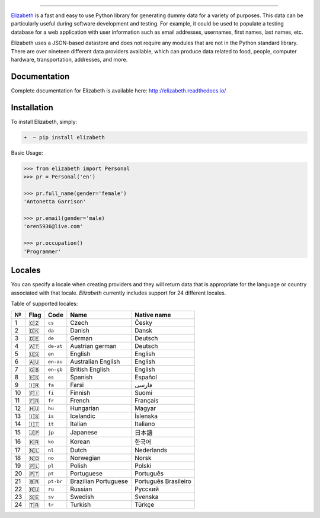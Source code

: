.. image:: https://raw.githubusercontent.com/lk-geimfari/elizabeth/master/other/logo.png
    :target: http://docs.python-requests.org/

=========================

.. image:: https://travis-ci.org/lk-geimfari/elizabeth.svg?branch=master
    :target: https://travis-ci.org/lk-geimfari/elizabeth

.. image:: https://readthedocs.org/projects/elizabeth/badge/?version=latest
    :target: http://elizabeth.readthedocs.io/en/latest/?badge=latest

.. image:: https://badge.fury.io/py/elizabeth.svg
    :target: https://badge.fury.io/py/elizabeth

.. image:: https://img.shields.io/badge/python-v3.3%2C%20v3.4%2C%20v3.5%2C%20v3.6-brightgreen.svg
    :target: https://github.com/lk-geimfari/elizabeth/

.. image:: https://api.codacy.com/project/badge/Grade/8b2f43d89d774929bb0b7535812f5b08
    :target: https://www.codacy.com/app/likid-geimfari/elizabeth?utm_source=github.com&amp;utm_medium=referral&amp;utm_content=lk-geimfari/elizabeth&amp;utm_campaign=Badge_Grade

`Elizabeth <https://github.com/lk-geimfari/elizabeth>`_ is a fast and easy to use Python library for generating dummy data for a variety of purposes. This data can be particularly useful during software development and testing. For example, it could be used to populate a testing database for a web application with user information such as email addresses, usernames, first names, last names, etc.

Elizabeth uses a JSON-based datastore and does not require any modules that are not in the Python standard library. There are over nineteen different data providers available, which can produce data related to food, people, computer hardware, transportation, addresses, and more.


Documentation
-------------
Complete documentation for Elizabeth is available here: http://elizabeth.readthedocs.io/


Installation
------------

To install Elizabeth, simply:

.. code-block:: bash

    ➜  ~ pip install elizabeth

Basic Usage:

.. code-block:: python

   >>> from elizabeth import Personal
   >>> pr = Personal('en')

   >>> pr.full_name(gender='female')
   'Antonetta Garrison'

   >>> pr.email(gender='male)
   'oren5936@live.com'

   >>> pr.occupation()
   'Programmer'

Locales
------------

You can specify a locale when creating providers and they will return data that is appropriate for the language or country associated with that locale.  `Elizabeth` currently includes support for 24 different locales.

Table of supported locales:

+------+--------+-------------+------------------------+------------------------+
| №    | Flag   | Code        | Name                   | Native name            |
+======+========+=============+========================+========================+
| 1    | 🇨🇿     | ``cs``      | Czech                  | Česky                  |
+------+--------+-------------+------------------------+------------------------+
| 2    | 🇩🇰     | ``da``      | Danish                 | Dansk                  |
+------+--------+-------------+------------------------+------------------------+
| 3    | 🇩🇪     | ``de``      | German                 | Deutsch                |
+------+--------+-------------+------------------------+------------------------+
| 4    | 🇦🇹     | ``de-at``   | Austrian german        | Deutsch                |
+------+--------+-------------+------------------------+------------------------+
| 5    | 🇺🇸     | ``en``      | English                | English                |
+------+--------+-------------+------------------------+------------------------+
| 6    | 🇦🇺     | ``en-au``   | Australian English     | English                |
+------+--------+-------------+------------------------+------------------------+
| 7    | 🇬🇧     | ``en-gb``   | British English        | English                |
+------+--------+-------------+------------------------+------------------------+
| 8    | 🇪🇸     | ``es``      | Spanish                | Español                |
+------+--------+-------------+------------------------+------------------------+
| 9    | 🇮🇷     | ``fa``      | Farsi                  | فارسی                  |
+------+--------+-------------+------------------------+------------------------+
| 10   | 🇫🇮     | ``fi``      | Finnish                | Suomi                  |
+------+--------+-------------+------------------------+------------------------+
| 11   | 🇫🇷     | ``fr``      | French                 | Français               |
+------+--------+-------------+------------------------+------------------------+
| 12   | 🇭🇺     | ``hu``      | Hungarian              | Magyar                 |
+------+--------+-------------+------------------------+------------------------+
| 13   | 🇮🇸     | ``is``      | Icelandic              | Íslenska               |
+------+--------+-------------+------------------------+------------------------+
| 14   | 🇮🇹     | ``it``      | Italian                | Italiano               |
+------+--------+-------------+------------------------+------------------------+
| 15   | 🇯🇵     | ``jp``      | Japanese               | 日本語                 |
+------+--------+-------------+------------------------+------------------------+
| 16   | 🇰🇷     | ``ko``      | Korean                 | 한국어                 |
+------+--------+-------------+------------------------+------------------------+
| 17   | 🇳🇱     | ``nl``      | Dutch                  | Nederlands             |
+------+--------+-------------+------------------------+------------------------+
| 18   | 🇳🇴     | ``no``      | Norwegian              | Norsk                  |
+------+--------+-------------+------------------------+------------------------+
| 19   | 🇵🇱     | ``pl``      | Polish                 | Polski                 |
+------+--------+-------------+------------------------+------------------------+
| 20   | 🇵🇹     | ``pt``      | Portuguese             | Português              |
+------+--------+-------------+------------------------+------------------------+
| 21   | 🇧🇷     | ``pt-br``   | Brazilian Portuguese   | Português Brasileiro   |
+------+--------+-------------+------------------------+------------------------+
| 22   | 🇷🇺     | ``ru``      | Russian                | Русский                |
+------+--------+-------------+------------------------+------------------------+
| 23   | 🇸🇪     | ``sv``      | Swedish                | Svenska                |
+------+--------+-------------+------------------------+------------------------+
| 24   | 🇹🇷     | ``tr``      | Turkish                | Türkçe                 |
+------+--------+-------------+------------------------+------------------------+

